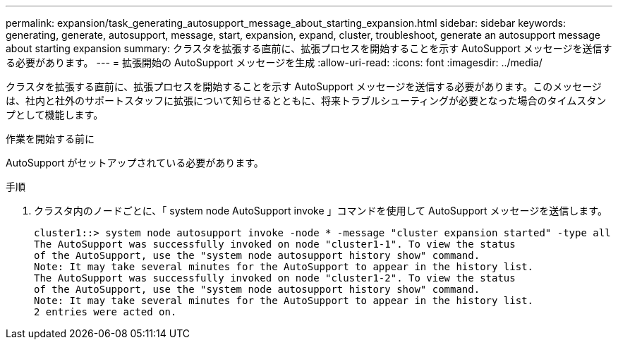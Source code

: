 ---
permalink: expansion/task_generating_autosupport_message_about_starting_expansion.html 
sidebar: sidebar 
keywords: generating, generate, autosupport, message, start, expansion, expand, cluster, troubleshoot, generate an autosupport message about starting expansion 
summary: クラスタを拡張する直前に、拡張プロセスを開始することを示す AutoSupport メッセージを送信する必要があります。 
---
= 拡張開始の AutoSupport メッセージを生成
:allow-uri-read: 
:icons: font
:imagesdir: ../media/


[role="lead"]
クラスタを拡張する直前に、拡張プロセスを開始することを示す AutoSupport メッセージを送信する必要があります。このメッセージは、社内と社外のサポートスタッフに拡張について知らせるとともに、将来トラブルシューティングが必要となった場合のタイムスタンプとして機能します。

.作業を開始する前に
AutoSupport がセットアップされている必要があります。

.手順
. クラスタ内のノードごとに、「 system node AutoSupport invoke 」コマンドを使用して AutoSupport メッセージを送信します。
+
[listing]
----
cluster1::> system node autosupport invoke -node * -message "cluster expansion started" -type all
The AutoSupport was successfully invoked on node "cluster1-1". To view the status
of the AutoSupport, use the "system node autosupport history show" command.
Note: It may take several minutes for the AutoSupport to appear in the history list.
The AutoSupport was successfully invoked on node "cluster1-2". To view the status
of the AutoSupport, use the "system node autosupport history show" command.
Note: It may take several minutes for the AutoSupport to appear in the history list.
2 entries were acted on.
----


